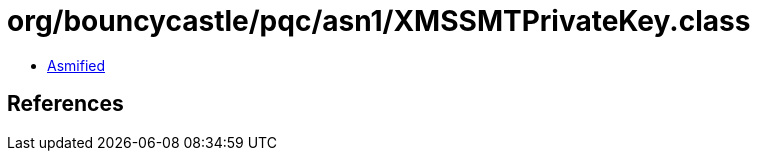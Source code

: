 = org/bouncycastle/pqc/asn1/XMSSMTPrivateKey.class

 - link:XMSSMTPrivateKey-asmified.java[Asmified]

== References

